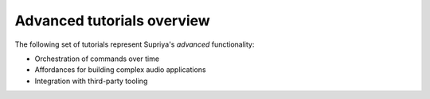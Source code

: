 Advanced tutorials overview
===========================

The following set of tutorials represent Supriya's *advanced* functionality:

- Orchestration of commands over time
- Affordances for building complex audio applications
- Integration with third-party tooling
